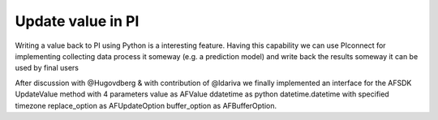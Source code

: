 ##############################
Update value in PI
##############################

Writing a value back to PI using Python is a interesting feature.
Having this capability we can use PIconnect for implementing collecting data
process it someway (e.g. a prediction model) and write back the results someway
it can be used by final users

After discussion with @Hugovdberg & with contribution of @ldariva we finally implemented an interface for the AFSDK UpdateValue method with 4 parameters
value as AFValue
ddatetime as python datetime.datetime with specified timezone
replace_option as AFUpdateOption
buffer_option as AFBufferOption.


.. code-block:: python
    from datetime import datetime
    import pytz
    import PIconnect as PI
    from PIconnect.PIConsts import UpdateMode, BufferMode
    tag = 'foo'
    with PI.PIServer(server='foo') as server:
        point = server.search(tag)[0]
        point.update_value(1.0, datetime.now(pytz.utc), UpdateMode.NO_REPLACE, BufferMode.BUFFER_IF_POSSIBLE)
